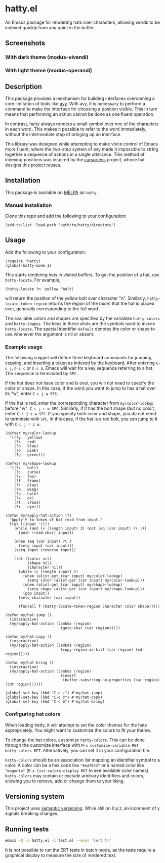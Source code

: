 * hatty.el
An Emacs package for rendering hats over characters, allowing words to
be indexed quickly from any point in the buffer.

** Screenshots
*** With dark theme (modus-vivendi)
[[./images/hatty-dark.png]]

*** With light theme (modus-operandi)
[[./images/hatty-light.png]]

** Description
This package provides a mechanism for building interfaces overcoming a
core limitation of tools like [[https://github.com/abo-abo/avy][avy]].  With avy, it is necessary to
perform a command to make the interface for choosing a position
visible.  This in turn means that performing an action cannot be done
as one fluent operation.

In contrast, hatty always renders a small symbol over one of the
characters in each word.  This makes it possible to refer to the word
immediately, without the intermediate step of bringing up an
interface.

This library was designed while attempting to make voice control of
Emacs more fluent, where the two-step system of avy made it impossible
to string together a sequence of actions in a single utterance.  This
method of indexing positions was inspired by the [[https://github.com/cursorless-dev/cursorless/][cursorless]] project,
whose hat designs this project reuses.

** Installation
This package is available on [[https://melpa.org/#/getting-started][MELPA]] as ~hatty~.

*** Manual installation
Clone this repo and add the following to your configuration:

#+begin_src elisp
  (add-to-list 'load-path "path/to/hatty/directory")
#+end_src

** Usage
Add the following to your configuration:

#+begin_src elisp
  (require 'hatty)
  (global-hatty-mode 1)
#+end_src

This starts rendering hats in visited buffers.  To get the position of
a hat, use ~hatty-locate~.  For example,

#+begin_src elisp
  (hatty-locate ?n 'yellow 'bolt)
#+end_src

will return the position of the yellow bolt over character "n".
Similarly, ~hatty-locate-token-region~ returns the region of the
/token/ that the hat is placed over, generally corresponding to the
full word.

The available colors and shapes are specified by the variables
~hatty-colors~ and ~hatty-shapes~.  The keys in these alists are the
symbols used to invoke ~hatty-locate~.  The special identifier
~default~ denotes the color or shape to use whenever the argument is
nil or absent.

*** Example usage
The following snippet will define three keyboard commands for jumping,
copying, and inserting a token as indexed by the keyboard.  After
entering ~C-c j~, ~C-c c~ or ~C-c b~, Emacs will wait for a key
sequence referring to a hat.  The sequence is terminated by ~SPC~.

If the hat does not have color and is oval, you will not need to
specify the color or shape.  In this case, if the word you want to
jump to has a hat over its "w", enter ~C-c j w SPC~.

If the hat is red, enter the corresponding character from
~my/color-lookup~ before "w": ~C-c j r w SPC~.  Similarly, if it has
the bolt shape (but no color), enter ~C-c j z w SPC~.  If you specify
both color and shape, you do not need to terminate with ~SPC~.  In
this case, if the hat is a red bolt, you can jump to it with
~C-c j r z w~.

#+begin_src elisp
  (defvar my/color-lookup
    '((?y . yellow)
      (?r . red)
      (?b . blue)
      (?p . pink)
      (?g . green)))

  (defvar my/shape-lookup
    '((?z . bolt)
      (?c . curve)
      (?v . fox)
      (?f . frame)
      (?> . play)
      (?a . wing)
      (?o . hole)
      (?x . ex)
      (?t . cross)
      (?i . eye)))

  (defun my/apply-hat-action (f)
    "Apply F to token of hat read from input."
    (let ((input '()))
      (while (and (< (length input) 3) (not (eq (car input) ?\ )))
        (push (read-char) input))

      (when (eq (car input) ?\ )
        (setq input (cdr input)))
      (setq input (reverse input))

      (let ((color nil)
            (shape nil)
            (character nil))
        (while (> (length input) 1)
          (when (alist-get (car input) my/color-lookup)
            (setq color (alist-get (car input) my/color-lookup)))
          (when (alist-get (car input) my/shape-lookup)
            (setq shape (alist-get (car input) my/shape-lookup)))
          (pop input))
        (setq character (car input))

        (funcall f (hatty-locate-token-region character color shape)))))

  (defun my/hat-jump ()
    (interactive)
    (my/apply-hat-action (lambda (region)
                           (goto-char (car region)))))

  (defun my/hat-copy ()
    (interactive)
    (my/apply-hat-action (lambda (region)
                           (copy-region-as-kill (car region) (cdr region)))))

  (defun my/hat-bring ()
    (interactive)
    (my/apply-hat-action (lambda (region)
                           (insert
                            (buffer-substring-no-properties (car region) (cdr region))))))

  (global-set-key (kbd "C-c j") #'my/hat-jump)
  (global-set-key (kbd "C-c c") #'my/hat-copy)
  (global-set-key (kbd "C-c b") #'my/hat-bring)
#+end_src

*** Configuring hat colors
When loading hatty, it will attempt to set the color themes for the
hats appropriately.  You might want to customize the colors to fit
your theme.

To change the hat colors, customize ~hatty-colors~.  This can be done
through the customize interface with ~M-x customize-variable RET
hatty-colors RET~.  Alternatively, you can set it in your
configuration file.

~hatty-colors~ should be an association list mapping an identifier
symbol to a color.  A color can be a hex code like ~"#aa7023"~ or a
named color like ~"magenta​"~ (~M-x list-colors-display RET~ to see
available color names).  ~hatty-colors~ may contain or exclude
arbitrary identifiers and colors, allowing you to remove, add or
change them to your liking.

** Versioning system
This project uses [[https://semver.org/][semantic versioning]].  While still on 0.y.z, an
increment of y signals breaking changes.

** Running tests
#+begin_src sh
  emacs -Q -l hatty.el -l test.el --eval '(ert t)'
#+end_src

It is not possible to run the ERT tests in batch mode, as the tests
require a graphical display to measure the size of rendered text.
